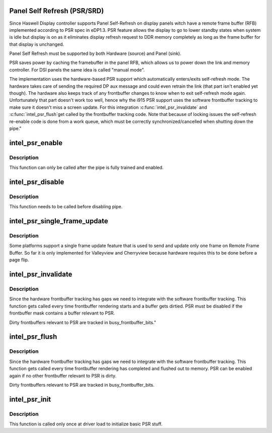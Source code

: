 .. -*- coding: utf-8; mode: rst -*-
.. src-file: drivers/gpu/drm/i915/intel_psr.c

.. _`panel-self-refresh--psr-srd-`:

Panel Self Refresh (PSR/SRD)
============================

Since Haswell Display controller supports Panel Self-Refresh on display
panels witch have a remote frame buffer (RFB) implemented according to PSR
spec in eDP1.3. PSR feature allows the display to go to lower standby states
when system is idle but display is on as it eliminates display refresh
request to DDR memory completely as long as the frame buffer for that
display is unchanged.

Panel Self Refresh must be supported by both Hardware (source) and
Panel (sink).

PSR saves power by caching the framebuffer in the panel RFB, which allows us
to power down the link and memory controller. For DSI panels the same idea
is called "manual mode".

The implementation uses the hardware-based PSR support which automatically
enters/exits self-refresh mode. The hardware takes care of sending the
required DP aux message and could even retrain the link (that part isn't
enabled yet though). The hardware also keeps track of any frontbuffer
changes to know when to exit self-refresh mode again. Unfortunately that
part doesn't work too well, hence why the i915 PSR support uses the
software frontbuffer tracking to make sure it doesn't miss a screen
update. For this integration \ :c:func:`intel_psr_invalidate`\  and \ :c:func:`intel_psr_flush`\ 
get called by the frontbuffer tracking code. Note that because of locking
issues the self-refresh re-enable code is done from a work queue, which
must be correctly synchronized/cancelled when shutting down the pipe."

.. _`intel_psr_enable`:

intel_psr_enable
================

.. c:function:: void intel_psr_enable(struct intel_dp *intel_dp, const struct intel_crtc_state *crtc_state)

    Enable PSR

    :param struct intel_dp \*intel_dp:
        Intel DP

    :param const struct intel_crtc_state \*crtc_state:
        new CRTC state

.. _`intel_psr_enable.description`:

Description
-----------

This function can only be called after the pipe is fully trained and enabled.

.. _`intel_psr_disable`:

intel_psr_disable
=================

.. c:function:: void intel_psr_disable(struct intel_dp *intel_dp, const struct intel_crtc_state *old_crtc_state)

    Disable PSR

    :param struct intel_dp \*intel_dp:
        Intel DP

    :param const struct intel_crtc_state \*old_crtc_state:
        old CRTC state

.. _`intel_psr_disable.description`:

Description
-----------

This function needs to be called before disabling pipe.

.. _`intel_psr_single_frame_update`:

intel_psr_single_frame_update
=============================

.. c:function:: void intel_psr_single_frame_update(struct drm_i915_private *dev_priv, unsigned frontbuffer_bits)

    Single Frame Update

    :param struct drm_i915_private \*dev_priv:
        i915 device

    :param unsigned frontbuffer_bits:
        frontbuffer plane tracking bits

.. _`intel_psr_single_frame_update.description`:

Description
-----------

Some platforms support a single frame update feature that is used to
send and update only one frame on Remote Frame Buffer.
So far it is only implemented for Valleyview and Cherryview because
hardware requires this to be done before a page flip.

.. _`intel_psr_invalidate`:

intel_psr_invalidate
====================

.. c:function:: void intel_psr_invalidate(struct drm_i915_private *dev_priv, unsigned frontbuffer_bits)

    Invalidade PSR

    :param struct drm_i915_private \*dev_priv:
        i915 device

    :param unsigned frontbuffer_bits:
        frontbuffer plane tracking bits

.. _`intel_psr_invalidate.description`:

Description
-----------

Since the hardware frontbuffer tracking has gaps we need to integrate
with the software frontbuffer tracking. This function gets called every
time frontbuffer rendering starts and a buffer gets dirtied. PSR must be
disabled if the frontbuffer mask contains a buffer relevant to PSR.

Dirty frontbuffers relevant to PSR are tracked in busy_frontbuffer_bits."

.. _`intel_psr_flush`:

intel_psr_flush
===============

.. c:function:: void intel_psr_flush(struct drm_i915_private *dev_priv, unsigned frontbuffer_bits, enum fb_op_origin origin)

    Flush PSR

    :param struct drm_i915_private \*dev_priv:
        i915 device

    :param unsigned frontbuffer_bits:
        frontbuffer plane tracking bits

    :param enum fb_op_origin origin:
        which operation caused the flush

.. _`intel_psr_flush.description`:

Description
-----------

Since the hardware frontbuffer tracking has gaps we need to integrate
with the software frontbuffer tracking. This function gets called every
time frontbuffer rendering has completed and flushed out to memory. PSR
can be enabled again if no other frontbuffer relevant to PSR is dirty.

Dirty frontbuffers relevant to PSR are tracked in busy_frontbuffer_bits.

.. _`intel_psr_init`:

intel_psr_init
==============

.. c:function:: void intel_psr_init(struct drm_i915_private *dev_priv)

    Init basic PSR work and mutex.

    :param struct drm_i915_private \*dev_priv:
        i915 device private

.. _`intel_psr_init.description`:

Description
-----------

This function is  called only once at driver load to initialize basic
PSR stuff.

.. This file was automatic generated / don't edit.

